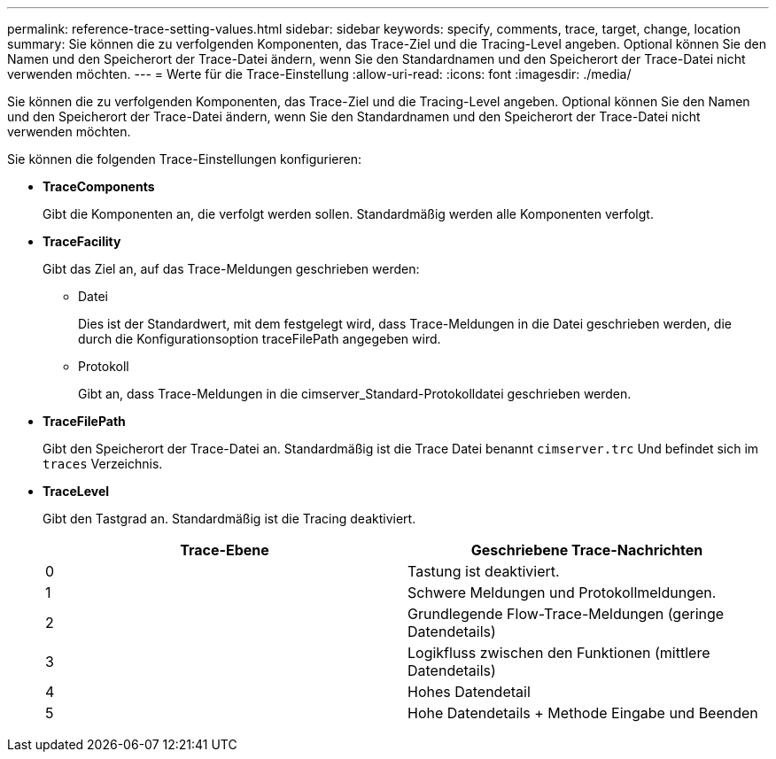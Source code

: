 ---
permalink: reference-trace-setting-values.html 
sidebar: sidebar 
keywords: specify, comments, trace, target, change, location 
summary: Sie können die zu verfolgenden Komponenten, das Trace-Ziel und die Tracing-Level angeben. Optional können Sie den Namen und den Speicherort der Trace-Datei ändern, wenn Sie den Standardnamen und den Speicherort der Trace-Datei nicht verwenden möchten. 
---
= Werte für die Trace-Einstellung
:allow-uri-read: 
:icons: font
:imagesdir: ./media/


[role="lead"]
Sie können die zu verfolgenden Komponenten, das Trace-Ziel und die Tracing-Level angeben. Optional können Sie den Namen und den Speicherort der Trace-Datei ändern, wenn Sie den Standardnamen und den Speicherort der Trace-Datei nicht verwenden möchten.

Sie können die folgenden Trace-Einstellungen konfigurieren:

* *TraceComponents*
+
Gibt die Komponenten an, die verfolgt werden sollen. Standardmäßig werden alle Komponenten verfolgt.

* *TraceFacility*
+
Gibt das Ziel an, auf das Trace-Meldungen geschrieben werden:

+
** Datei
+
Dies ist der Standardwert, mit dem festgelegt wird, dass Trace-Meldungen in die Datei geschrieben werden, die durch die Konfigurationsoption traceFilePath angegeben wird.

** Protokoll
+
Gibt an, dass Trace-Meldungen in die cimserver_Standard-Protokolldatei geschrieben werden.



* *TraceFilePath*
+
Gibt den Speicherort der Trace-Datei an. Standardmäßig ist die Trace Datei benannt `cimserver.trc` Und befindet sich im `traces` Verzeichnis.

* *TraceLevel*
+
Gibt den Tastgrad an. Standardmäßig ist die Tracing deaktiviert.

+
[cols="2*"]
|===
| Trace-Ebene | Geschriebene Trace-Nachrichten 


 a| 
0
 a| 
Tastung ist deaktiviert.



 a| 
1
 a| 
Schwere Meldungen und Protokollmeldungen.



 a| 
2
 a| 
Grundlegende Flow-Trace-Meldungen (geringe Datendetails)



 a| 
3
 a| 
Logikfluss zwischen den Funktionen (mittlere Datendetails)



 a| 
4
 a| 
Hohes Datendetail



 a| 
5
 a| 
Hohe Datendetails + Methode Eingabe und Beenden

|===

